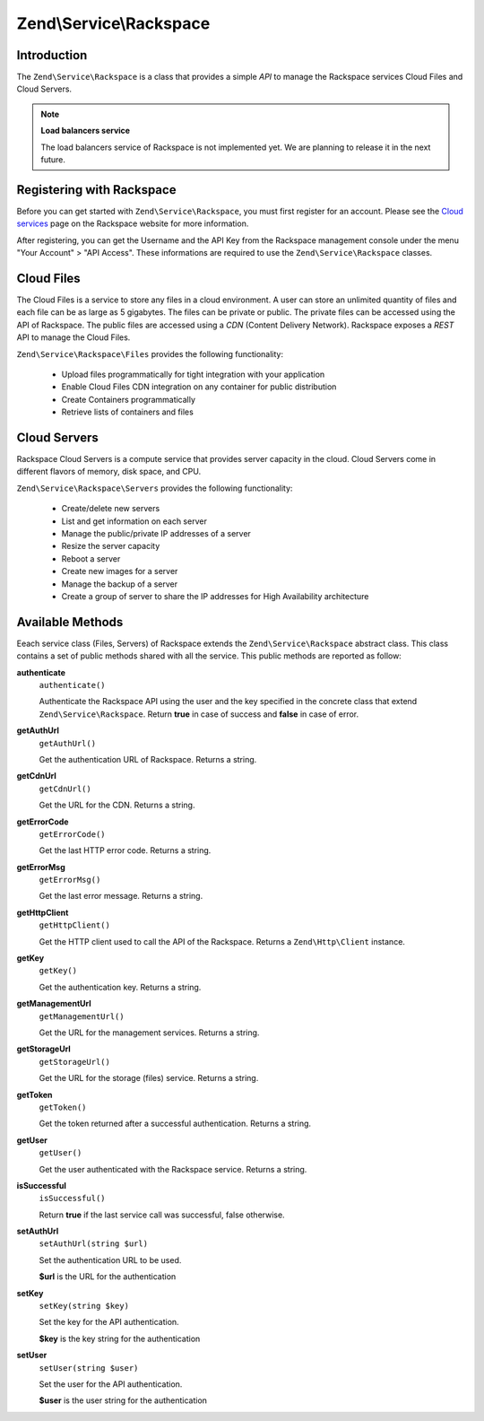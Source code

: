 .. _zend.service.rackspace:

Zend\\Service\\Rackspace
========================

.. _zend.service.rackspace.introduction:

Introduction
------------

The ``Zend\Service\Rackspace`` is a class that provides a simple *API* to manage the Rackspace services Cloud Files
and Cloud Servers.

.. note::

   **Load balancers service**

   The load balancers service of Rackspace is not implemented yet. We are planning to release it in the next
   future.

.. _zend.service.rackspace.registering:

Registering with Rackspace
--------------------------

Before you can get started with ``Zend\Service\Rackspace``, you must first register for an account. Please see the
`Cloud services`_ page on the Rackspace website for more information.

After registering, you can get the Username and the API Key from the Rackspace management console under the menu
"Your Account" > "API Access". These informations are required to use the ``Zend\Service\Rackspace`` classes.

.. _zend.service.rackspace.feature.files:

Cloud Files
-----------

The Cloud Files is a service to store any files in a cloud environment. A user can store an unlimited quantity of
files and each file can be as large as 5 gigabytes. The files can be private or public. The private files can be
accessed using the API of Rackspace. The public files are accessed using a *CDN* (Content Delivery Network).
Rackspace exposes a *REST* API to manage the Cloud Files.

``Zend\Service\Rackspace\Files`` provides the following functionality:



   - Upload files programmatically for tight integration with your application

   - Enable Cloud Files CDN integration on any container for public distribution

   - Create Containers programmatically

   - Retrieve lists of containers and files



.. _zend.service.rackspace.feature.servers:

Cloud Servers
-------------

Rackspace Cloud Servers is a compute service that provides server capacity in the cloud. Cloud Servers come in
different flavors of memory, disk space, and CPU.

``Zend\Service\Rackspace\Servers`` provides the following functionality:



   - Create/delete new servers

   - List and get information on each server

   - Manage the public/private IP addresses of a server

   - Resize the server capacity

   - Reboot a server

   - Create new images for a server

   - Manage the backup of a server

   - Create a group of server to share the IP addresses for High Availability architecture



.. _zend.service.rackspace.methods:

Available Methods
-----------------

Eeach service class (Files, Servers) of Rackspace extends the ``Zend\Service\Rackspace`` abstract class. This class
contains a set of public methods shared with all the service. This public methods are reported as follow:

.. _zend.service.rackspace.files.methods.authenticate:

**authenticate**
   ``authenticate()``

   Authenticate the Rackspace API using the user and the key specified in the concrete class that extend
   ``Zend\Service\Rackspace``. Return **true** in case of success and **false** in case of error.

.. _zend.service.rackspace.files.methods.get-auth-url:

**getAuthUrl**
   ``getAuthUrl()``

   Get the authentication URL of Rackspace. Returns a string.

.. _zend.service.rackspace.files.methods.get-cdn-url:

**getCdnUrl**
   ``getCdnUrl()``

   Get the URL for the CDN. Returns a string.

.. _zend.service.rackspace.files.methods.get-error-code:

**getErrorCode**
   ``getErrorCode()``

   Get the last HTTP error code. Returns a string.

.. _zend.service.rackspace.files.methods.get-error-msg:

**getErrorMsg**
   ``getErrorMsg()``

   Get the last error message. Returns a string.

.. _zend.service.rackspace.files.methods.get-http-client:

**getHttpClient**
   ``getHttpClient()``

   Get the HTTP client used to call the API of the Rackspace. Returns a ``Zend\Http\Client`` instance.

.. _zend.service.rackspace.files.methods.get-key:

**getKey**
   ``getKey()``

   Get the authentication key. Returns a string.

.. _zend.service.rackspace.files.methods.get-management-url:

**getManagementUrl**
   ``getManagementUrl()``

   Get the URL for the management services. Returns a string.

.. _zend.service.rackspace.files.methods.get-storage-url:

**getStorageUrl**
   ``getStorageUrl()``

   Get the URL for the storage (files) service. Returns a string.

.. _zend.service.rackspace.files.methods.get-token:

**getToken**
   ``getToken()``

   Get the token returned after a successful authentication. Returns a string.

.. _zend.service.rackspace.files.methods.get-user:

**getUser**
   ``getUser()``

   Get the user authenticated with the Rackspace service. Returns a string.

.. _zend.service.rackspace.files.methods.is-successful:

**isSuccessful**
   ``isSuccessful()``

   Return **true** if the last service call was successful, false otherwise.

.. _zend.service.rackspace.files.methods.set-auth-url:

**setAuthUrl**
   ``setAuthUrl(string $url)``

   Set the authentication URL to be used.

   **$url** is the URL for the authentication

.. _zend.service.rackspace.files.methods.set-key:

**setKey**
   ``setKey(string $key)``

   Set the key for the API authentication.

   **$key** is the key string for the authentication

.. _zend.service.rackspace.files.methods.set-user:

**setUser**
   ``setUser(string $user)``

   Set the user for the API authentication.

   **$user** is the user string for the authentication



.. _`Cloud services`: http://www.rackspace.com/cloud/
